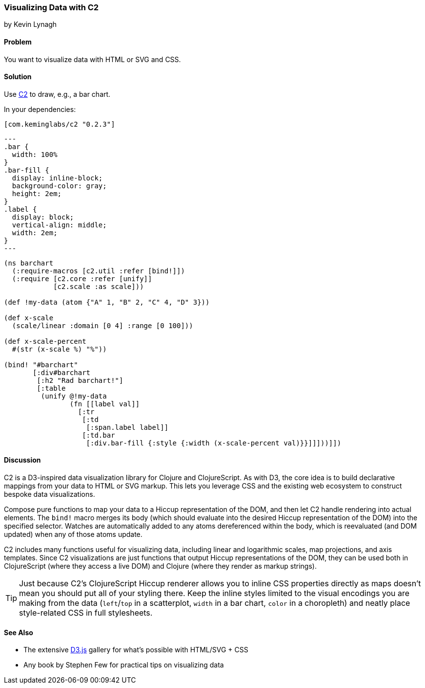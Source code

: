=== Visualizing Data with C2
[role="byline"]
by Kevin Lynagh

==== Problem

You want to visualize data with HTML or SVG and CSS.

==== Solution

Use https://github.com/lynaghk/c2[C2] to draw, e.g., a bar chart.

In your dependencies:

[source, clojure]
----
[com.keminglabs/c2 "0.2.3"]
----

[source,css]
---
.bar {
  width: 100%
}
.bar-fill {
  display: inline-block;
  background-color: gray;
  height: 2em;
}
.label {
  display: block;
  vertical-align: middle;
  width: 2em;
}
---

[source,clojure]
----
(ns barchart
  (:require-macros [c2.util :refer [bind!]])
  (:require [c2.core :refer [unify]]
            [c2.scale :as scale]))

(def !my-data (atom {"A" 1, "B" 2, "C" 4, "D" 3}))

(def x-scale
  (scale/linear :domain [0 4] :range [0 100]))

(def x-scale-percent
  #(str (x-scale %) "%"))

(bind! "#barchart"
       [:div#barchart
        [:h2 "Rad barchart!"]
        [:table
         (unify @!my-data
                (fn [[label val]]
                  [:tr
                   [:td
                    [:span.label label]]
                   [:td.bar
                    [:div.bar-fill {:style {:width (x-scale-percent val)}}]]]))]])
----


==== Discussion

C2 is a D3-inspired data visualization library for Clojure and ClojureScript.
As with D3, the core idea is to build declarative mappings from your data to HTML or SVG markup.
This lets you leverage CSS and the existing web ecosystem to construct bespoke data visualizations.

Compose pure functions to map your data to a Hiccup representation of the DOM, and then let C2 handle rendering into actual elements.
The `bind!` macro merges its body (which should evaluate into the desired Hiccup representation of the DOM) into the specified selector.
Watches are automatically added to any atoms dereferenced within the body, which is reevaluated (and DOM updated) when any of those atoms update.

C2 includes many functions useful for visualizing data, including linear and logarithmic scales, map projections, and axis templates.
Since C2 visualizations are just functions that output Hiccup representations of the DOM, they can be used both in ClojureScript (where they access a live DOM) and Clojure (where they render as markup strings).

TIP: Just because C2's ClojureScript Hiccup renderer allows you to inline CSS properties directly as maps doesn't mean you should put all of your styling there.
Keep the inline styles limited to the visual encodings you are making from the data (`left`/`top` in a scatterplot, `width` in a bar chart, `color` in a choropleth) and neatly place style-related CSS in full stylesheets.

==== See Also

* The extensive http://d3js.org/[D3.js] gallery for what's possible with HTML/SVG + CSS
* Any book by Stephen Few for practical tips on visualizing data
